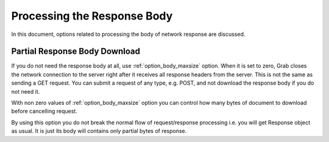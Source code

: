 .. _grab_response_body:

Processing the Response Body
============================

In this document, options related to processing the body of network response are discussed.

Partial Response Body Download
------------------------------

If you do not need the response body at all, use :ref:`option_body_maxsize` option.  When it is
set to zero, Grab closes the network connection to the server right after it
receives all response headers from the server. This is not the same as sending a GET request. You can
submit a request of any type, e.g. POST, and not download the response body if you do not need it.

With non zero values of :ref:`option_body_maxsize` option you can control how many bytes of document to
download before cancelling request.

By using this option you do not break the normal flow of request/response processing i.e. you will get
Response object as usual. It is just its body will contains only partial bytes of response.
